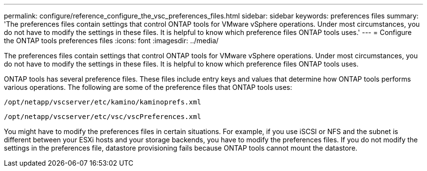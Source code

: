 ---
permalink: configure/reference_configure_the_vsc_preferences_files.html
sidebar: sidebar
keywords: preferences files
summary: 'The preferences files contain settings that control ONTAP tools for VMware vSphere operations. Under most circumstances, you do not have to modify the settings in these files. It is helpful to know which preference files ONTAP tools uses.'
---
= Configure the ONTAP tools preferences files
:icons: font
:imagesdir: ../media/

[.lead]
The preferences files contain settings that control ONTAP tools for VMware vSphere operations. Under most circumstances, you do not have to modify the settings in these files. It is helpful to know which preference files ONTAP tools uses.

ONTAP tools has several preference files. These files include entry keys and values that determine how ONTAP tools performs various operations. The following are some of the preference files that ONTAP tools uses:

`/opt/netapp/vscserver/etc/kamino/kaminoprefs.xml`

`/opt/netapp/vscserver/etc/vsc/vscPreferences.xml`

You might have to modify the preferences files in certain situations. For example, if you use iSCSI or NFS and the subnet is different between your ESXi hosts and your storage backends, you have to modify the preferences files. If you do not modify the settings in the preferences file, datastore provisioning fails because ONTAP tools cannot mount the datastore.
